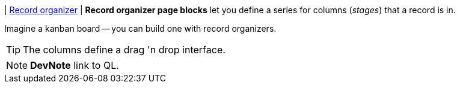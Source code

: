 | [#page-block-record-organizer]#<<page-block-record-organizer,Record organizer>>#
| *Record organizer page blocks* let you define a series for columns (_stages_) that a record is in.

Imagine a kanban board -- you can build one with record organizers.

[TIP]
====
The columns define a  drag 'n drop interface.
====

[NOTE]
====
*DevNote* link to QL.
====

